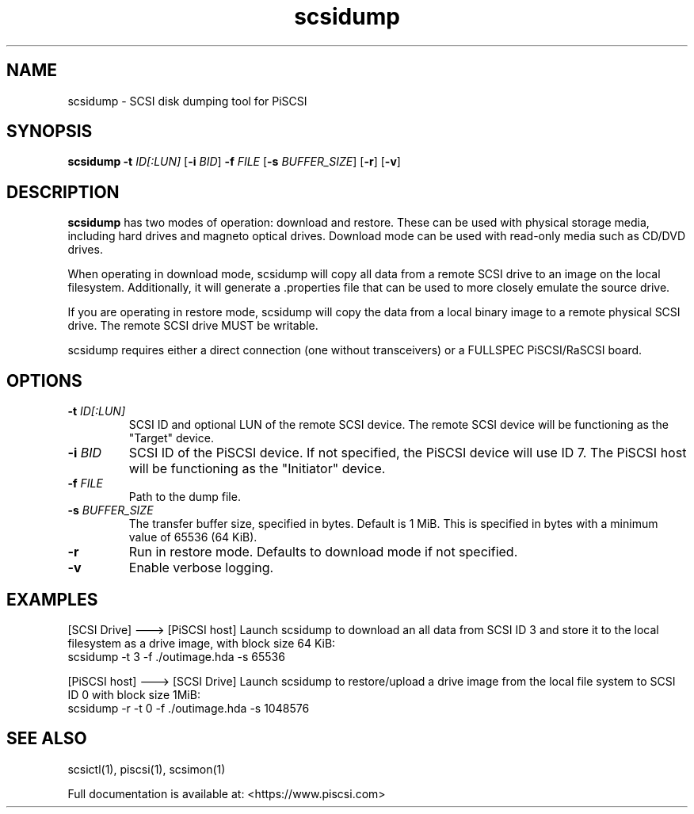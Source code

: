 .TH scsidump 1
.SH NAME
scsidump \- SCSI disk dumping tool for PiSCSI
.SH SYNOPSIS
.B scsidump
\fB\-t\fR \fIID[:LUN]\fR
[\fB\-i\fR \fIBID\fR]
\fB\-f\fR \fIFILE\fR
[\fB\-s\fR \fIBUFFER_SIZE\fR]
[\fB\-r\fR]
[\fB\-v\fR]
.SH DESCRIPTION
.B scsidump
has two modes of operation: download and restore. These can be used with physical storage media, including hard drives and magneto optical drives. Download mode can be used with read-only media such as CD/DVD drives.

When operating in download mode, scsidump will copy all data from a remote SCSI drive to an image on the local filesystem. Additionally, it will generate a .properties file that can be used to more closely emulate the source drive.

If you are operating in restore mode, scsidump will copy the data from a local binary image to a remote physical SCSI drive. The remote SCSI drive MUST be writable. 

scsidump requires either a direct connection (one without transceivers) or a FULLSPEC PiSCSI/RaSCSI board.

.SH OPTIONS
.TP
.BR \-t\fI " "\fIID[:LUN]
SCSI ID and optional LUN of the remote SCSI device. The remote SCSI device will be functioning as the "Target" device.
.TP
.BR \-i\fI " "\fIBID
SCSI ID of the PiSCSI device. If not specified, the PiSCSI device will use ID 7. The PiSCSI host will be functioning as the "Initiator" device.
.TP
.BR \-f\fI " "\fIFILE
Path to the dump file.
.TP
.BR \-s\fI " "\fIBUFFER_SIZE
The transfer buffer size, specified in bytes. Default is 1 MiB. This is specified in bytes with a minimum value of 65536 (64 KiB).
.TP
.BR \-r\fI
Run in restore mode. Defaults to download mode if not specified.
.TP
.BR \-v\fI
Enable verbose logging.

.SH EXAMPLES
[SCSI Drive] ---> [PiSCSI host]
Launch scsidump to download an all data from SCSI ID 3 and store it to the local filesystem as a drive image, with block size 64 KiB:
   scsidump -t 3 -f ./outimage.hda -s 65536

[PiSCSI host] ---> [SCSI Drive]
Launch scsidump to restore/upload a drive image from the local file system to SCSI ID 0 with block size 1MiB:
   scsidump -r -t 0 -f ./outimage.hda -s 1048576

.SH SEE ALSO
scsictl(1), piscsi(1), scsimon(1)
 
Full documentation is available at: <https://www.piscsi.com>
